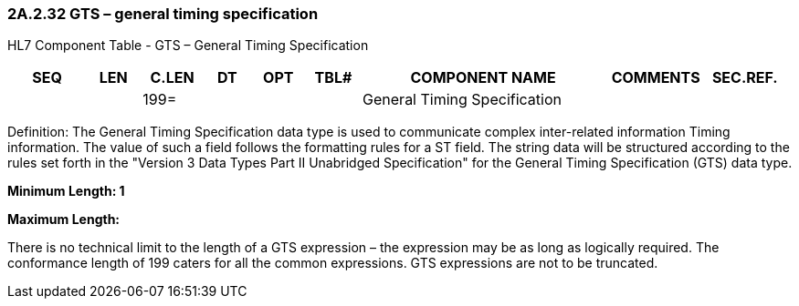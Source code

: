 === 2A.2.32 GTS – general timing specification

HL7 Component Table - GTS – General Timing Specification

[width="99%",cols="10%,7%,8%,6%,7%,7%,32%,13%,10%",options="header",]
|===
|SEQ |LEN |C.LEN |DT |OPT |TBL# |COMPONENT NAME |COMMENTS |SEC.REF.
| | |199= | | | |General Timing Specification | |
|===

Definition: The General Timing Specification data type is used to communicate complex inter-related information Timing information. The value of such a field follows the formatting rules for a ST field. The string data will be structured according to the rules set forth in the "Version 3 Data Types Part II Unabridged Specification" for the General Timing Specification (GTS) data type.

*Minimum Length: 1*

*Maximum Length:*

There is no technical limit to the length of a GTS expression – the expression may be as long as logically required. The conformance length of 199 caters for all the common expressions. GTS expressions are not to be truncated.

